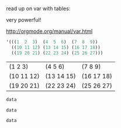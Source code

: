 
read up on var with tables:

very powerful!

http://orgmode.org/manual/var.html

#+NAME: 3D
#+BEGIN_SRC emacs-lisp
  '(((1  2  3)  (4  5  6)  (7  8  9))
    ((10 11 12) (13 14 15) (16 17 18))
    ((19 20 21) (22 23 24) (25 26 27)))
#+END_SRC

#+RESULTS: 3D
| (1 2 3)    | (4 5 6)    | (7 8 9)    |
| (10 11 12) | (13 14 15) | (16 17 18) |
| (19 20 21) | (22 23 24) | (25 26 27) |


#+BEGIN_SRC emacs-lisp :var data=3D[1,,1]
  data
#+END_SRC

#+RESULTS:
| 11 | 14 | 17 |

#+BEGIN_SRC emacs-lisp :var data=3D[1,1,]
  data
#+END_SRC

#+RESULTS:
| 13 | 14 | 15 |


#+BEGIN_SRC emacs-lisp :var data=3D[1,1,1]
  data
#+END_SRC

#+RESULTS:
: 14
